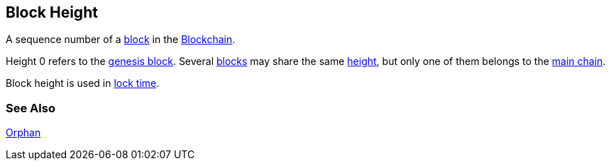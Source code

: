 == Block Height

A sequence number of a link:../b/Block.asciidoc[block] in the link:../b/Blockchain.asciidoc[Blockchain].

Height 0 refers to the link:../g/Genesis_Block.asciidoc[genesis block]. Several link:../b/Block.asciidoc[blocks] may share the same link:../h/Height.asciidoc[height], but only one of them belongs to the link:../m/Main_Chain.asciidoc[main chain].

Block height is used in link:../l/Lock_Time.asciidoc[lock time].

=== See Also

link:../o/Orphan.asciidoc[Orphan]